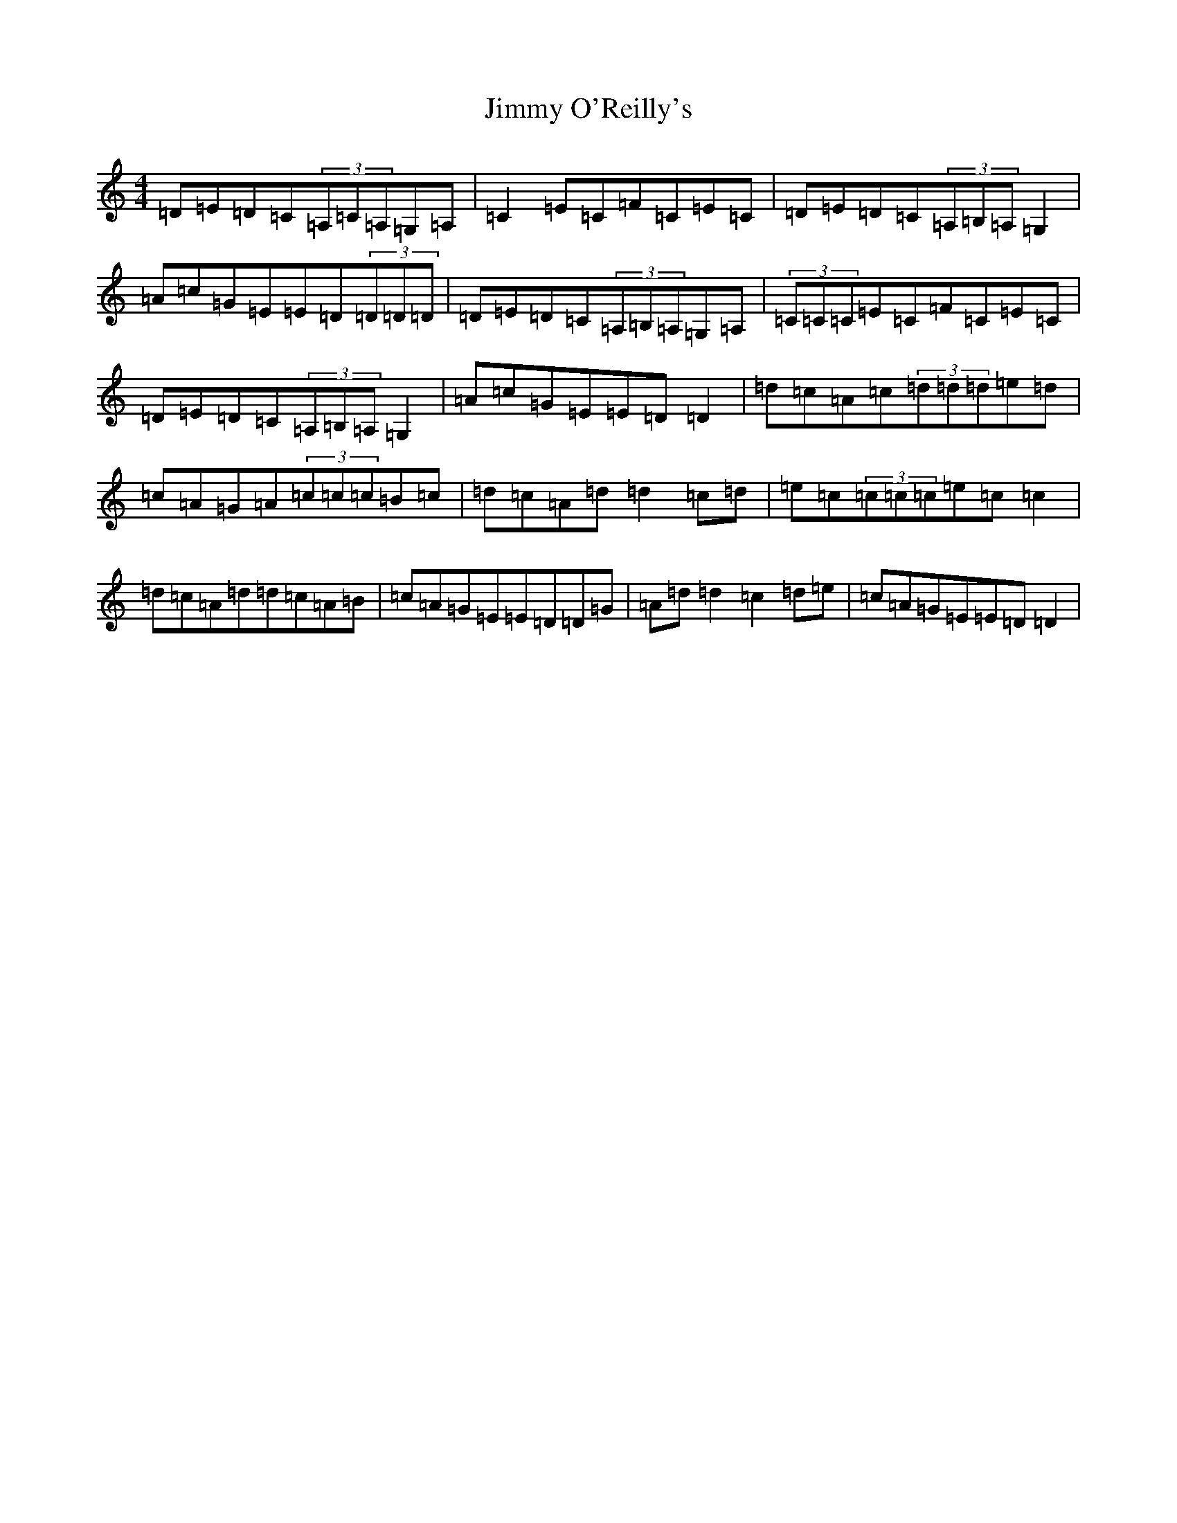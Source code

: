 X: 10515
T: Jimmy O'Reilly's
S: https://thesession.org/tunes/1406#setting14776
R: reel
M:4/4
L:1/8
K: C Major
=D=E=D=C(3=A,=C=A,=G,=A,|=C2=E=C=F=C=E=C|=D=E=D=C(3=A,=B,=A,=G,2|=A=c=G=E=E=D(3=D=D=D|=D=E=D=C(3=A,=B,=A,=G,=A,|(3=C=C=C=E=C=F=C=E=C|=D=E=D=C(3=A,=B,=A,=G,2|=A=c=G=E=E=D=D2|=d=c=A=c(3=d=d=d=e=d|=c=A=G=A(3=c=c=c=B=c|=d=c=A=d=d2=c=d|=e=c(3=c=c=c=e=c=c2|=d=c=A=d=d=c=A=B|=c=A=G=E=E=D=D=G|=A=d=d2=c2=d=e|=c=A=G=E=E=D=D2|